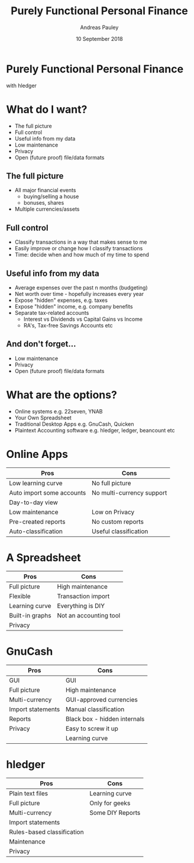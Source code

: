 #+TITLE: Purely Functional Personal Finance
#+AUTHOR: Andreas Pauley
#+DATE: 10 September 2018
#+REVEAL_TRANS: default
#+OPTIONS: toc:nil, num:nil

* Purely Functional Personal Finance

with hledger

* What do I want?

 - The full picture
 - Full control
 - Useful info from my data
 - Low maintenance
 - Privacy
 - Open (future proof) file/data formats

** The full picture

#+ATTR_REVEAL: :frag (appear)
 - All major financial events
   - buying/selling a house
   - bonuses, shares
 - Multiple currencies/assets

** Full control

#+ATTR_REVEAL: :frag (appear)
 - Classify transactions in a way that makes sense to me
 - Easily improve or change how I classify transactions
 - Time: decide when and how much of my time to spend

** Useful info from my data

#+ATTR_REVEAL: :frag (appear)
 - Average expenses over the past n months (budgeting)
 - Net worth over time - hopefully increases every year
 - Expose "hidden" expenses, e.g. taxes
 - Expose "hidden" income, e.g. company benefits
 - Separate tax-related accounts
    - Interest vs Dividends vs Capital Gains vs Income
    - RA's, Tax-free Savings Accounts etc

** And don't forget...

#+ATTR_REVEAL: :frag (appear)
 - Low maintenance
 - Privacy
 - Open (future proof) file/data formats

* What are the options?

#+ATTR_REVEAL: :frag (appear)
 - Online systems e.g. 22seven, YNAB
 - Your Own Spreadsheet
 - Traditional Desktop Apps e.g. GnuCash, Quicken
 - Plaintext Accounting software e.g. hledger, ledger, beancount etc

* Online Apps

| Pros                      | Cons                      |
|---------------------------+---------------------------|
| Low learning curve        | No full picture           |
| Auto import some accounts | No multi-currency support |
| Day-to-day view           |                           |
| Low maintenance           | Low on Privacy            |
| Pre-created reports       | No custom reports         |
| Auto-classification       | Useful classification     |

* A Spreadsheet

| Pros            | Cons                   |
|-----------------+------------------------|
| Full picture    | High maintenance       |
| Flexible        | Transaction import     |
| Learning curve  | Everything is DIY      |
| Built-in graphs | Not an accounting tool |
| Privacy         |                        |

* GnuCash

| Pros              | Cons                         |
|-------------------+------------------------------|
| GUI               | GUI                          |
| Full picture      | High maintenance             |
| Multi-currency    | GUI-approved currencies      |
| Import statements | Manual classification        |
| Reports           | Black box - hidden internals |
| Privacy           | Easy to screw it up          |
|                   | Learning curve               |

* hledger

| Pros                       | Cons             |
|----------------------------+------------------|
| Plain text files           | Learning curve   |
| Full picture               | Only for geeks   |
| Multi-currency             | Some DIY Reports |
| Import statements          |                  |
| Rules-based classification |                  |
| Maintenance                |                  |
| Privacy                    |                  |
